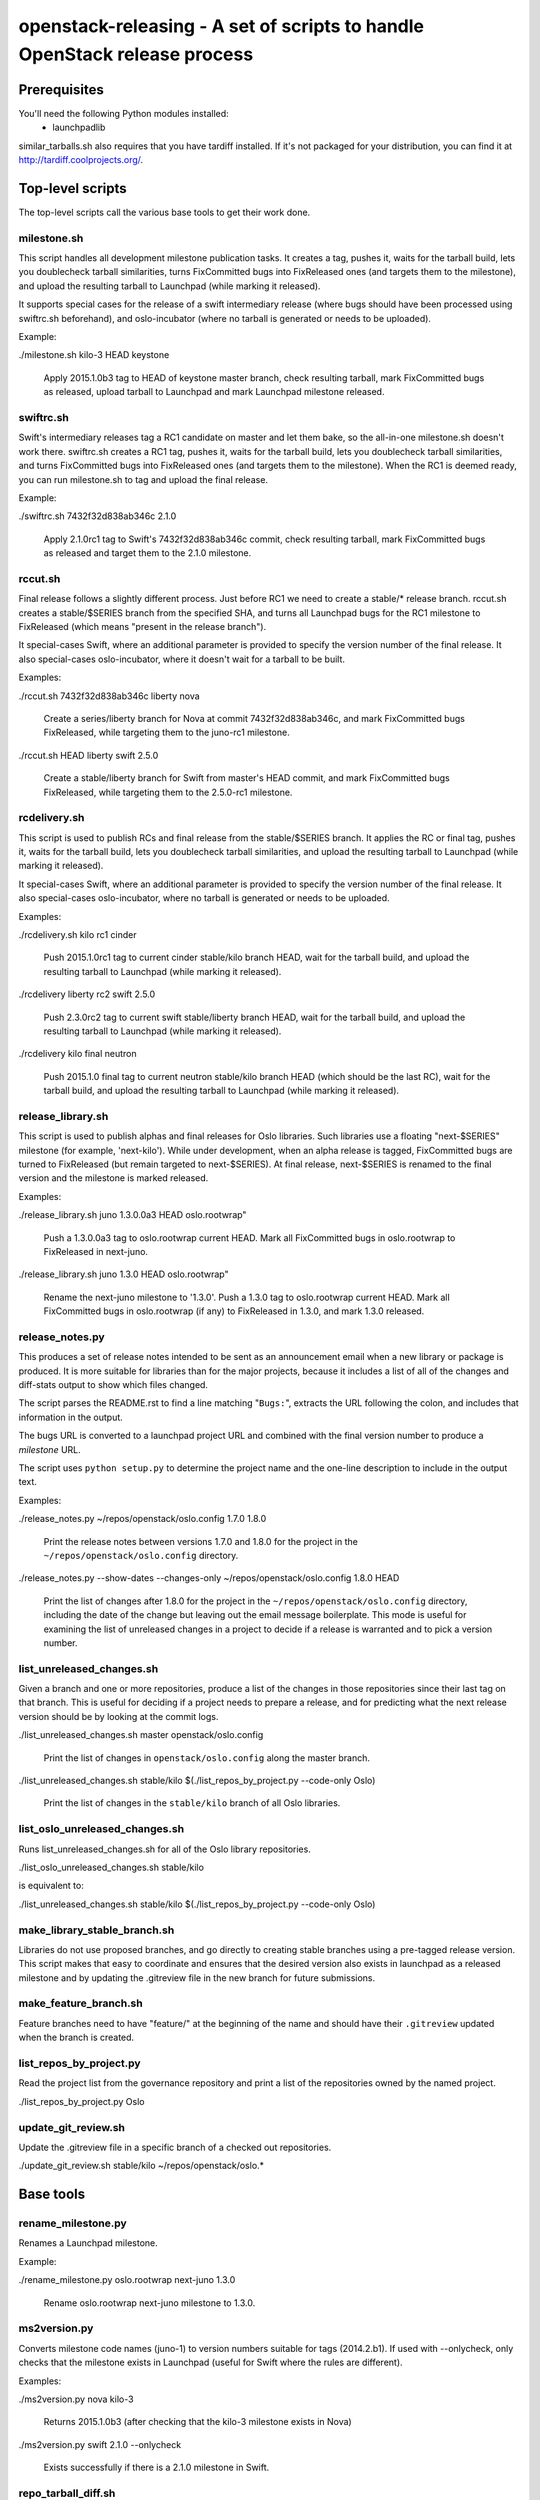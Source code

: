 ==========================================================================
openstack-releasing - A set of scripts to handle OpenStack release process
==========================================================================

Prerequisites
=============

You'll need the following Python modules installed:
 - launchpadlib

similar_tarballs.sh also requires that you have tardiff installed.  If it's not
packaged for your distribution, you can find it at
http://tardiff.coolprojects.org/.


Top-level scripts
=================

The top-level scripts call the various base tools to get their work done.

milestone.sh
------------

This script handles all development milestone publication tasks. It creates
a tag, pushes it, waits for the tarball build, lets you doublecheck tarball
similarities, turns FixCommitted bugs into FixReleased ones (and targets them
to the milestone), and upload the resulting tarball to Launchpad (while
marking it released).

It supports special cases for the release of a swift intermediary release
(where bugs should have been processed using swiftrc.sh beforehand), and
oslo-incubator (where no tarball is generated or needs to be uploaded).

Example:

./milestone.sh kilo-3 HEAD keystone

  Apply 2015.1.0b3 tag to HEAD of keystone master branch, check resulting
  tarball, mark FixCommitted bugs as released, upload tarball to Launchpad
  and mark Launchpad milestone released.


swiftrc.sh
----------

Swift's intermediary releases tag a RC1 candidate on master and let them bake,
so the all-in-one milestone.sh doesn't work there. swiftrc.sh creates a RC1
tag, pushes it, waits for the tarball build, lets you doublecheck tarball
similarities, and turns FixCommitted bugs into FixReleased ones (and targets
them to the milestone). When the RC1 is deemed ready, you can run milestone.sh
to tag and upload the final release.

Example:

./swiftrc.sh 7432f32d838ab346c 2.1.0

  Apply 2.1.0rc1 tag to Swift's 7432f32d838ab346c commit, check resulting
  tarball, mark FixCommitted bugs as released and target them to the 2.1.0
  milestone.


rccut.sh
--------

Final release follows a slightly different process. Just before RC1 we need
to create a stable/* release branch. rccut.sh creates a stable/$SERIES
branch from the specified SHA, and turns all Launchpad bugs for the RC1
milestone to FixReleased (which means "present in the release branch").

It special-cases Swift, where an additional parameter is provided to specify
the version number of the final release. It also special-cases oslo-incubator,
where it doesn't wait for a tarball to be built.

Examples:

./rccut.sh 7432f32d838ab346c liberty nova

  Create a series/liberty branch for Nova at commit 7432f32d838ab346c, and
  mark FixCommitted bugs FixReleased, while targeting them to the juno-rc1
  milestone.

./rccut.sh HEAD liberty swift 2.5.0

  Create a stable/liberty branch for Swift from master's HEAD commit, and
  mark FixCommitted bugs FixReleased, while targeting them to the 2.5.0-rc1
  milestone.


rcdelivery.sh
-------------

This script is used to publish RCs and final release from the stable/$SERIES
branch. It applies the RC or final tag, pushes it, waits for the tarball
build, lets you doublecheck tarball similarities, and upload the resulting
tarball to Launchpad (while marking it released).

It special-cases Swift, where an additional parameter is provided to specify
the version number of the final release. It also special-cases oslo-incubator,
where no tarball is generated or needs to be uploaded.

Examples:

./rcdelivery.sh kilo rc1 cinder

  Push 2015.1.0rc1 tag to current cinder stable/kilo branch HEAD, wait for
  the tarball build, and upload the resulting tarball to Launchpad (while
  marking it released).

./rcdelivery liberty rc2 swift 2.5.0

  Push 2.3.0rc2 tag to current swift stable/liberty branch HEAD, wait for the
  tarball build, and upload the resulting tarball to Launchpad (while marking
  it released).

./rcdelivery kilo final neutron

  Push 2015.1.0 final tag to current neutron stable/kilo branch HEAD (which
  should be the last RC), wait for the tarball build, and upload the resulting
  tarball to Launchpad (while marking it released).


release_library.sh
------------------

This script is used to publish alphas and final releases for Oslo libraries.
Such libraries use a floating "next-$SERIES" milestone (for example,
'next-kilo'). While under development, when an alpha release is tagged,
FixCommitted bugs are turned to FixReleased (but remain targeted to
next-$SERIES). At final release, next-$SERIES is renamed to the final version
and the milestone is marked released.

Examples:

./release_library.sh juno 1.3.0.0a3 HEAD oslo.rootwrap"

  Push a 1.3.0.0a3 tag to oslo.rootwrap current HEAD. Mark all FixCommitted
  bugs in oslo.rootwrap to FixReleased in next-juno.

./release_library.sh juno 1.3.0 HEAD oslo.rootwrap"

  Rename the next-juno milestone to '1.3.0'. Push a 1.3.0 tag to oslo.rootwrap
  current HEAD. Mark all FixCommitted bugs in oslo.rootwrap (if any) to
  FixReleased in 1.3.0, and mark 1.3.0 released.

release_notes.py
----------------

This produces a set of release notes intended to be sent as an
announcement email when a new library or package is produced. It is
more suitable for libraries than for the major projects, because it
includes a list of all of the changes and diff-stats output to show
which files changed.

The script parses the README.rst to find a line matching "``Bugs:``",
extracts the URL following the colon, and includes that information in
the output.

The bugs URL is converted to a launchpad project URL and combined with
the final version number to produce a *milestone* URL.

The script uses ``python setup.py`` to determine the project name and
the one-line description to include in the output text.

Examples:

./release_notes.py ~/repos/openstack/oslo.config 1.7.0 1.8.0

  Print the release notes between versions 1.7.0 and 1.8.0 for the
  project in the ``~/repos/openstack/oslo.config`` directory.

./release_notes.py --show-dates --changes-only ~/repos/openstack/oslo.config 1.8.0 HEAD

  Print the list of changes after 1.8.0 for the project in the
  ``~/repos/openstack/oslo.config`` directory, including the date of
  the change but leaving out the email message boilerplate. This mode
  is useful for examining the list of unreleased changes in a project
  to decide if a release is warranted and to pick a version number.

list_unreleased_changes.sh
--------------------------

Given a branch and one or more repositories, produce a list of the
changes in those repositories since their last tag on that
branch. This is useful for deciding if a project needs to prepare a
release, and for predicting what the next release version should be by
looking at the commit logs.

./list_unreleased_changes.sh master openstack/oslo.config

  Print the list of changes in ``openstack/oslo.config`` along the
  master branch.

./list_unreleased_changes.sh stable/kilo $(./list_repos_by_project.py --code-only Oslo)

  Print the list of changes in the ``stable/kilo`` branch of all Oslo
  libraries.

list_oslo_unreleased_changes.sh
-------------------------------

Runs list_unreleased_changes.sh for all of the Oslo library
repositories.

./list_oslo_unreleased_changes.sh stable/kilo

is equivalent to:

./list_unreleased_changes.sh stable/kilo $(./list_repos_by_project.py --code-only Oslo)

make_library_stable_branch.sh
-----------------------------

Libraries do not use proposed branches, and go directly to creating
stable branches using a pre-tagged release version. This script makes
that easy to coordinate and ensures that the desired version also
exists in launchpad as a released milestone and by updating the
.gitreview file in the new branch for future submissions.

make_feature_branch.sh
----------------------

Feature branches need to have "feature/" at the beginning of the name
and should have their ``.gitreview`` updated when the branch is
created.

list_repos_by_project.py
------------------------

Read the project list from the governance repository and print a list
of the repositories owned by the named project.

./list_repos_by_project.py Oslo

update_git_review.sh
--------------------

Update the .gitreview file in a specific branch of a checked out
repositories.

./update_git_review.sh stable/kilo ~/repos/openstack/oslo.*

Base tools
==========

rename_milestone.py
-------------------

Renames a Launchpad milestone.

Example:

./rename_milestone.py oslo.rootwrap next-juno 1.3.0

  Rename oslo.rootwrap next-juno milestone to 1.3.0.


ms2version.py
-------------

Converts milestone code names (juno-1) to version numbers suitable for tags
(2014.2.b1). If used with --onlycheck, only checks that the milestone
exists in Launchpad (useful for Swift where the rules are different).

Examples:

./ms2version.py nova kilo-3

  Returns 2015.1.0b3 (after checking that the kilo-3 milestone exists in Nova)

./ms2version.py swift 2.1.0 --onlycheck

  Exists successfully if there is a 2.1.0 milestone in Swift.


repo_tarball_diff.sh
--------------------

This script fetches a specific branch from a git repository into a temp
directory and compares its content with the content of a tarball produced
from it (using "python setup.py sdist"). The difference should only contain
additional generated files (Changelog, AUTHORS...) and missing ignored
files (.gitignore...).

Example:

./repo_tarball_diff.sh nova master

  Check the difference between Nova master branch contant and a tarball
  that would be generated from it.


similar_tarballs.sh
-------------------

This script compares the content of two tarballs on tarballs.openstack.org.

Example:

./similar_tarballs.sh nova stable-kilo 2015.1.0rc1

  Check content differences between nova-stable-kilo.tar.gz and
  nova-2015.1.0rc1.tar.gz, as found on http://tarballs.openstack.org.


process_bugs.py
---------------

This script fetches bugs for a project (by default all "FixCommitted" bugs,
or all open bugs targeted to a given milestone if you pass the --milestone
argument) and sets a milestone target for them (--settarget) and/or sets their
status to "Fix Released" (--fixrelease).

It ignores bugs that have already a milestone set, if that milestone does
not match the one in --settarget.

Examples:

./process_bugs.py nova --settarget=grizzly-3 --fixrelease

  Sets the target for all Nova FixCommitted bugs to grizzly-3 
  and mark them 'Fix Released'.

./process_bugs.py glance --settarget=grizzly-2 --status='Fix Released' --test

  Test setting the target for all untargeted Glance FixReleased bugs to
  grizzly-2 on Launchpad Staging servers.

./process_bugs.py neutron --milestone juno-3 --settarget juno-rc1

  Move all juno-3 open bugs from juno-3 to juno-rc1 milestone.


wait_for_tarball.py
-------------------

This script queries Jenkins tarball-building jobs to find either a job
matching the provided --mpsha SHA building milestone-proposed.tar.gz,
or a job matching the provided --tag. It then waits for that job completion
and reports the built tarball name.

Examples:

./wait_for_tarball.py cinder --mpsha=59089e56f674f5f94f67c5986e9a616bb669d846

  Looks for a cinder-branch-tarball job matching SHA 59089e... which would
  produce a milestone-proposed.tar.gz tarball, and waits for completion

./wait_for_tarball.py cinder --tag=2013.1.1

  Looks for a cinder-tarball job for tag "2013.1.1" and waits for completion.


upload_release.py
-----------------

This script grabs a tarball from tarballs.openstack.org and uploads it
to Launchpad, marking the milestone released and inactive in the process.
If used with the --nop argument, it will only mark the milestone released and
inactive (this is used for projects like oslo-incubator which do not release
source code).

The script prompts you to confirm that the tarball looks like the one you
intend to release, and to sign the tarball upload.

Examples:

./upload_release.py nova 2015.1.0 --milestone=kilo-3

  Uploads Nova's nova-2015.1.0b3.tar.gz to the kilo-3 milestone page.

./upload_release.py glance 2015.1.0 --test

  Uploads Glance's glance-2015.1.0.tar.gz to the final "2015.1.0" milestone
  as glance-2015.1.0.tar.gz, on Launchpad staging server

./upload_release.py cinder 2012.2.3 --tarball=stable-folsom

  Uploads Cinder's current cinder-stable-folsom.tar.gz to the 2012.2.3
  milestone as cinder-2012.2.3.tar.gz


consolidate_release_page.py
---------------------------

This script moves blueprints and bugs from interim milestones to the final
release milestone page, in order to show all bugs and features fixed during
the cycle. For Swift, this will only move X-rc* bugs and blueprints to
final X release.

The --copytask mode is an experimental variant where a series bugtask is
created and the release milestone is set on that bugtask, preserving the
information from the "development" bugtask (and the milestone the bug was
fixed in).

Examples:

./consolidate_release_page.py cinder kilo 2015.1.0

  Moves Cinder blueprints and bugs from intermediary kilo milestones
  to the final 2015.1 milestone page.

./consolidate_release_page.py --test swift grizzly 1.8.0

  Moves Swift 1.8.0-rc* blueprints and bugs to the final 1.8.0 page, on
  Launchpad staging server

./consolidate_release_page.py --copytask glance kilo 2015.1.0

  Moves Glance blueprints from intermediary kilo milestones to the final
  2015.1.0 milestone page. Creates kilo series task for all grizzly bugs
  and sets the milestone for those to 2015.1.0.


create_milestones.py
--------------------

This script lets you create milestones in Launchpad in bulk. It is given a
YAML description of the milestone dates and the projects to add milestones
to. The script is idempotent and can safely be run multiple times. See
create_milestones.sample.yaml for an example configuration file.

Example:

./create_milestones.py havana.yaml


ensure_milestone.py
-------------------

This script lets you create one series and milestone in Launchpad. The
script is idempotent and can safely be run multiple times.

Example:

./ensure_milestone.py oslo.config liberty next-liberty


spec2bp.py
----------

This experimental script facilitates setting blueprint fields for approved
specs. It takes the project and blueprint name as arguments. For specs that
are still under review (--in-review) it will set them to "Blocked" (and
definition status to Review). For approved specs it will set definition
status to Approved, and set Spec URL. In both cases it will set the target
milestone, approver name and specified priority (by default, 'Low').

Examples:

./spec2bp.py glance super-spec --milestone=juno-2 --priority=Medium

  Glance's super-spec.rst was approved and you want to add it to juno-2,
  with Medium priority. This will do it all for you.

./spec2bp.py nova --specpath=specs/kilo/approved/my-awesome-spec.rst
  --in-review --milestone=juno-2

  Nova's my-awesome-spec.rst is still under review, but you would like to
  add the my-awesome-spec blueprint to juno-2 (marked Blocked). Since it's
  located in a non-standard path, we specify it using --specpath parameter.

./spec2bp.py nova my-awesome-spec --priority=High

  my-awesome-spec is now approved. You want to flip all the approval bits,
  but also change its priority to High. There is no need to pass --specpath
  again, spec2bp will infer it from the blueprint URL field.


stable_freeze.py
----------------

A script that can be used to quickly "freeze" all open reviews to a stable
branch.  It may also be used to "thaw" frozen reviews upon re-opening of
the branch for merges.  Reviews are frozen by adding a -2 and thawed by
reverting that and adding a 0.

Examples:

To view open reviews for stable/icehouse 2014.1.4:

./stable_freeze.py -r 2014.1.4 query

  View open reviews for stable/icehouse 2014.1.4.

./stable_freeze.py -r 2014.1.4 -o ~/openstack/2014.1.4-freeze.txt

  Freeze all open reviews proposed to stable/icehouse. 2014.1.4-freeze.txt will
  contain all frozen reviews and this can be used to thaw later on.

./stable_freeze -r 2014.1.4 -i ~/openstack/2014.1.4-freeze.txt thaw

  Thaw all reviews previously frozen and stored in 2014.1.4-freeze.txt.

./stable_freeze -r 2014.1.4 -i ~/openstack/2014.1.4-freeze.txt \
  -c 123777 -c 123778 freeze

  Freeze individual changes that have been proposed after the stable freeze
  period started.  References to these reviews will be appended to
  2014.1.4-freeze.txt to be unfrozen later on.


autokick.py
-----------

A script to periodically clean up blueprints (adjusting series goal based on
target milestone, and optionally kicking unpriotized blueprints from the
milestone. ttx is running it in a cron so you don't have to.

Examples:

To clean up Nova kilo blueprints:

./autokick.py nova kilo

highest_semver.py
-----------------

Reads a list of version tags from standard input and prints the
"highest" value as output, ignoring tags that don't look like valid
versions.


translation-cleanup.sh
----------------------

A script to cleanup translations for a release. It updates all
translation source files, downloads translation files and removes
translation files that are not sufficiently translated. It results in
a change that then needs to get reviewed and send to gerrits.

Examples:

To generate a cleanup patch for nova:

./translation-cleanup.sh kilo nova
